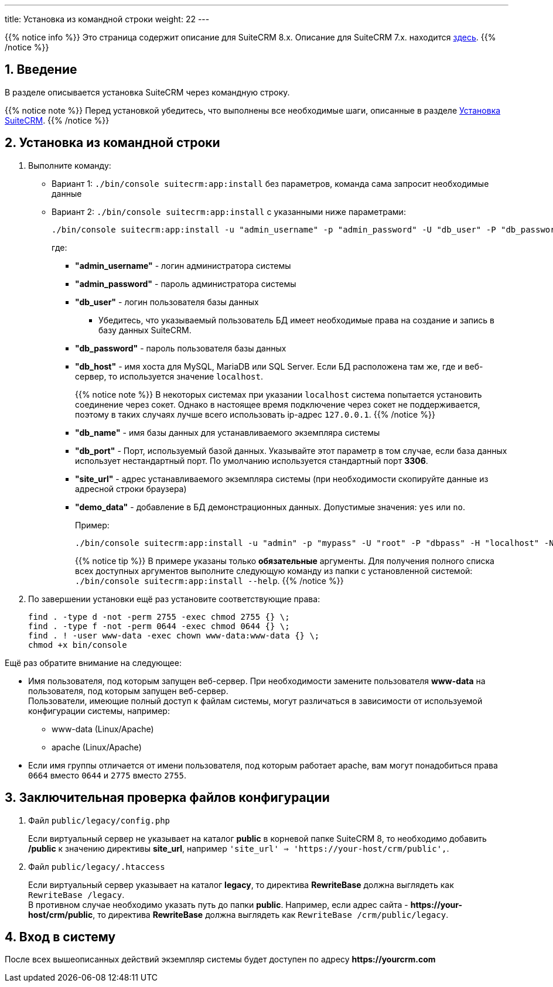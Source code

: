 ---
title: Установка из командной строки
weight: 22
---

:author: likhobory
:email: likhobory@mail.ru

:toc:
:toc-title: Оглавление
:toclevels: 3

//
:sectnums:
:sectnumlevels: 2
//


{{% notice info %}}
Это страница содержит описание для SuiteCRM 8.x. Описание для SuiteCRM 7.x. находится link:../../../../admin/installation-guide/downloading-installing[здесь].
{{% /notice %}}

== Введение

В разделе описывается установка SuiteCRM через командную строку.

{{% notice note %}}
Перед установкой убедитесь, что выполнены все необходимые шаги, описанные в разделе 
link:../downloading-installing/[Установка SuiteCRM].
{{% /notice %}}

== Установка из командной строки

 . Выполните команду:

** Вариант 1: `./bin/console suitecrm:app:install` без параметров, команда сама запросит необходимые данные 
** Вариант 2: `./bin/console suitecrm:app:install` с указанными ниже параметрами:
+
[source,bash]
----
./bin/console suitecrm:app:install -u "admin_username" -p "admin_password" -U "db_user" -P "db_password" -H "db_host" -N "db_name" -Z "db_port" -S "site_url" -d "demo_data"
----
+
где:

*** *"admin_username"* - логин администратора системы
*** *"admin_password"* - пароль администратора системы
*** *"db_user"* - логин пользователя базы данных
	**** Убедитесь, что указываемый пользователь БД имеет необходимые права на создание и запись в базу данных SuiteCRM.
*** *"db_password"* - пароль пользователя базы данных
*** *"db_host"* - имя хоста для  MySQL, MariaDB или SQL Server. Если БД расположена там же, где и веб-сервер, то используется значение `localhost`.
+
{{% notice note %}}
В некоторых системах при указании `localhost` система попытается установить соединение через сокет. Однако в настоящее время подключение через сокет не поддерживается, поэтому в таких случаях лучше всего использовать ip-адрес `127.0.0.1`.
{{% /notice %}}
+
*** *"db_name"* - имя базы данных для устанавливаемого экземпляра системы
*** *"db_port"* - Порт, используемый базой данных. Указывайте этот параметр в том случае, если база данных использует нестандартный порт. По умолчанию используется стандартный порт *3306*.
*** *"site_url"* - адрес устанавливаемого экземпляра системы (при необходимости скопируйте данные из адресной строки браузера)
*** *"demo_data"* - добавление в БД демонстрационных данных. Допустимые значения: `yes` или `no`. 
+
Пример:
+
[source,bash]
----
./bin/console suitecrm:app:install -u "admin" -p "mypass" -U "root" -P "dbpass" -H "localhost" -N "suitecrm" -S "https://yourcrm.com/" -d "no"
----
+
{{% notice tip %}}
В примере указаны только *обязательные* аргументы. Для получения полного списка всех доступных аргументов выполните следующую команду из папки с установленной системой: `./bin/console suitecrm:app:install --help`.
{{% /notice %}}

 . По завершении установки ещё раз установите соответствующие права:
+ 
[source,bash]
----
find . -type d -not -perm 2755 -exec chmod 2755 {} \;
find . -type f -not -perm 0644 -exec chmod 0644 {} \;
find . ! -user www-data -exec chown www-data:www-data {} \;
chmod +x bin/console
----

Ещё раз обратите внимание на следующее: 

* Имя пользователя, под которым запущен веб-сервер. При необходимости замените пользователя *www-data* на пользователя, под которым запущен веб-сервер. +
Пользователи, имеющие полный доступ к файлам системы, могут различаться в зависимости от используемой конфигурации системы, например: 
** www-data (Linux/Apache)
** apache   (Linux/Apache)

* Если имя группы отличается от имени пользователя, под которым работает apache, вам могут понадобиться права `0664` вместо `0644` и `2775` вместо `2755`. 

== Заключительная проверка файлов конфигурации

 .  Файл `public/legacy/config.php` 
+
Если виртуальный сервер не указывает на каталог  *public* в корневой папке SuiteCRM 8, то необходимо добавить */public*  к значению директивы *site_url*, например `'site_url' => 'https://your-host/crm/public',`.
+
 . Файл `public/legacy/.htaccess`
+
Если виртуальный сервер указывает на каталог *legacy*, то директива *RewriteBase* должна выглядеть как `RewriteBase /legacy`. +
В противном случае необходимо указать путь до папки *public*.
Например, если адрес сайта -  *\https://your-host/crm/public*, то директива *RewriteBase* должна выглядеть как `RewriteBase /crm/public/legacy`.

== Вход в систему

После всех вышеописанных действий экземпляр системы будет доступен по адресу *\https://yourcrm.com*
 
